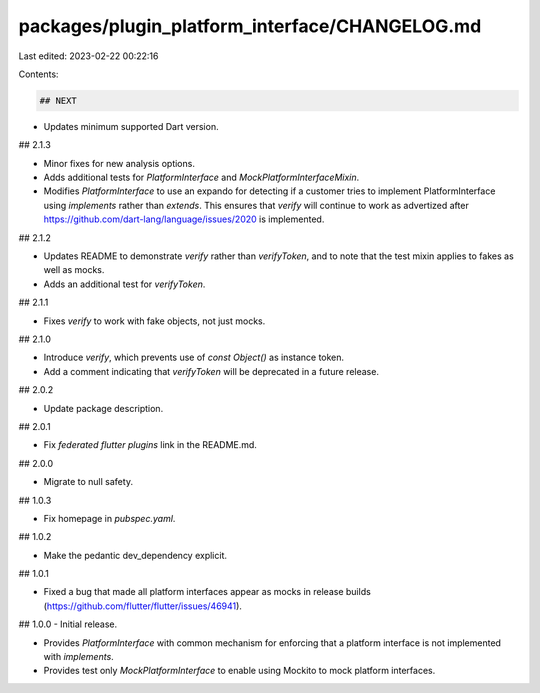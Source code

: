 packages/plugin_platform_interface/CHANGELOG.md
===============================================

Last edited: 2023-02-22 00:22:16

Contents:

.. code-block:: md

    ## NEXT

* Updates minimum supported Dart version.

## 2.1.3

* Minor fixes for new analysis options.
* Adds additional tests for `PlatformInterface` and `MockPlatformInterfaceMixin`.
* Modifies `PlatformInterface` to use an expando for detecting if a customer
  tries to implement PlatformInterface using `implements` rather than `extends`.
  This ensures that `verify` will continue to work as advertized after
  https://github.com/dart-lang/language/issues/2020 is implemented.

## 2.1.2

* Updates README to demonstrate `verify` rather than `verifyToken`, and to note
  that the test mixin applies to fakes as well as mocks.
* Adds an additional test for `verifyToken`.

## 2.1.1

* Fixes `verify` to work with fake objects, not just mocks.

## 2.1.0

* Introduce `verify`, which prevents use of `const Object()` as instance token.
* Add a comment indicating that `verifyToken` will be deprecated in a future release.

## 2.0.2

* Update package description.

## 2.0.1

* Fix `federated flutter plugins` link in the README.md.

## 2.0.0

* Migrate to null safety.

## 1.0.3

* Fix homepage in `pubspec.yaml`.

## 1.0.2

* Make the pedantic dev_dependency explicit.

## 1.0.1

* Fixed a bug that made all platform interfaces appear as mocks in release builds (https://github.com/flutter/flutter/issues/46941).

## 1.0.0 - Initial release.

* Provides `PlatformInterface` with common mechanism for enforcing that a platform interface
  is not implemented with `implements`.
* Provides test only `MockPlatformInterface` to enable using Mockito to mock platform interfaces.


